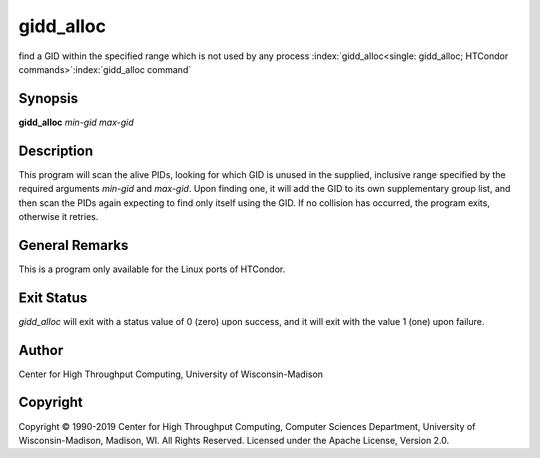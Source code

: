      

gidd_alloc
===========

find a GID within the specified range which is not used by any process
:index:`gidd_alloc<single: gidd_alloc; HTCondor commands>`\ :index:`gidd_alloc command`

Synopsis
--------

**gidd_alloc** *min-gid* *max-gid*

Description
-----------

This program will scan the alive PIDs, looking for which GID is unused
in the supplied, inclusive range specified by the required arguments
*min-gid* and *max-gid*. Upon finding one, it will add the GID to its
own supplementary group list, and then scan the PIDs again expecting to
find only itself using the GID. If no collision has occurred, the
program exits, otherwise it retries.

General Remarks
---------------

This is a program only available for the Linux ports of HTCondor.

Exit Status
-----------

*gidd_alloc* will exit with a status value of 0 (zero) upon success,
and it will exit with the value 1 (one) upon failure.

Author
------

Center for High Throughput Computing, University of Wisconsin-Madison

Copyright
---------

Copyright © 1990-2019 Center for High Throughput Computing, Computer
Sciences Department, University of Wisconsin-Madison, Madison, WI. All
Rights Reserved. Licensed under the Apache License, Version 2.0.

      
